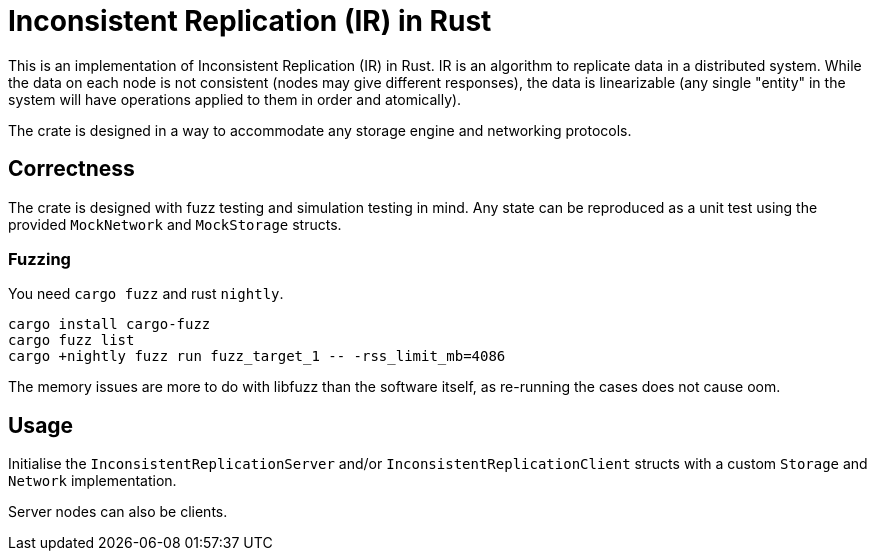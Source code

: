 = Inconsistent Replication (IR) in Rust

This is an implementation of Inconsistent Replication (IR) in Rust.
IR is an algorithm to replicate data in a distributed system.
While the data on each node is not consistent (nodes may give different responses), the data is linearizable (any single "entity" in the system will have operations applied to them in order and atomically).

The crate is designed in a way to accommodate any storage engine and networking protocols.

== Correctness

The crate is designed with fuzz testing and simulation testing in mind.
Any state can be reproduced as a unit test using the provided `MockNetwork` and `MockStorage` structs.

=== Fuzzing

You need `cargo fuzz` and rust `nightly`.

[source,bash]
----
cargo install cargo-fuzz
cargo fuzz list
cargo +nightly fuzz run fuzz_target_1 -- -rss_limit_mb=4086
----

The memory issues are more to do with libfuzz than the software itself, as re-running the cases does not cause oom.

== Usage

Initialise the `InconsistentReplicationServer` and/or `InconsistentReplicationClient` structs with a custom `Storage` and `Network` implementation.

Server nodes can also be clients.
